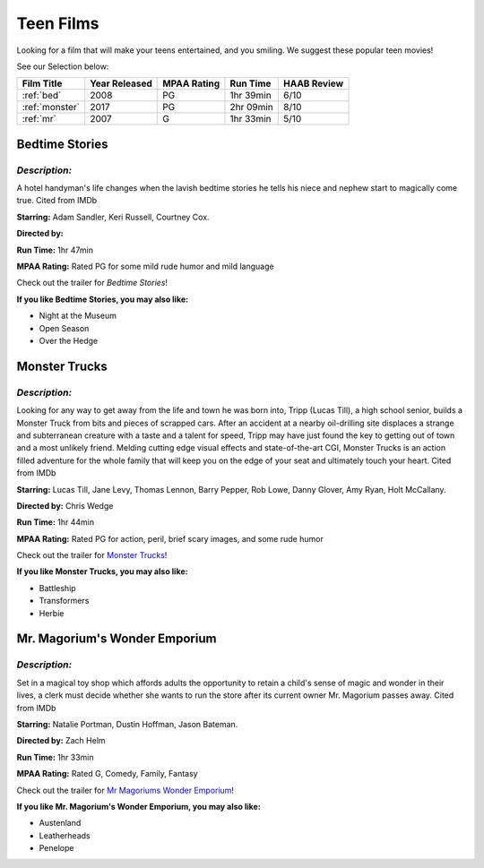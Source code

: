 Teen Films
==========

Looking for a film that will make your teens entertained, and you smiling.
We suggest these popular teen movies!

See our Selection below:

+-----------------------+------------+----------+-----------+---------+
| Film Title            | Year       | MPAA     | Run Time  | HAAB    |
|                       | Released   | Rating   |           | Review  |
+=======================+============+==========+===========+=========+
| :ref:`bed`            | 2008       | PG       | 1hr 39min | 6/10    |
+-----------------------+------------+----------+-----------+---------+
| :ref:`monster`        | 2017       | PG       | 2hr 09min | 8/10    |
+-----------------------+------------+----------+-----------+---------+
| :ref:`mr`             | 2007       | G        | 1hr 33min | 5/10    |
+-----------------------+------------+----------+-----------+---------+


.. _bed:

Bedtime Stories 
---------------

.. image:: /images/bedtime.jpg
    :width: 50%

*Description:*
~~~~~~~~~~~~~~

A hotel handyman's life changes when the lavish bedtime stories he tells 
his niece and nephew start to magically come true. Cited from IMDb

**Starring:** Adam Sandler, Keri Russell, Courtney Cox.

**Directed by:** 

**Run Time:** 1hr 47min

**MPAA Rating:** Rated PG for some mild rude humor and mild language


Check out the trailer for `Bedtime Stories`!

.. _Bedtime Stories: https://www.youtube.com/watch?v=ipNrVfFeQ8E

**If you like Bedtime Stories, you may also like:**

* Night at the Museum
* Open Season
* Over the Hedge


.. _monster:

Monster Trucks
--------------

.. image:: images/monster.jpg
    :width: 50%

*Description:*
~~~~~~~~~~~~~~

Looking for any way to get away from the life and town he was born into,
Tripp (Lucas Till), a high school senior, builds a Monster Truck from bits
and pieces of scrapped cars. After an accident at a nearby oil-drilling 
site displaces a strange and subterranean creature with a taste and a
talent for speed, Tripp may have just found the key to getting out of town
and a most unlikely friend. Melding cutting edge visual effects and
state-of-the-art CGI, Monster Trucks is an action filled adventure for 
the whole family that will keep you on the edge of your seat and 
ultimately touch your heart. Cited from IMDb

**Starring:** Lucas Till, Jane Levy, Thomas Lennon, Barry Pepper, Rob Lowe,
Danny Glover, Amy Ryan, Holt McCallany.

**Directed by:** Chris Wedge 

**Run Time:** 1hr 44min

**MPAA Rating:** Rated PG for action, peril, brief scary images, and some 
rude humor


Check out the trailer for `Monster Trucks`_!

.. _Monster Trucks: https://www.youtube.com/watch?v=wQGawWqJdfs

**If you like Monster Trucks, you may also like:**

* Battleship
* Transformers
* Herbie

.. _mr:

Mr. Magorium's Wonder Emporium
------------------------------

.. image:: images/mr.jpg
    :width: 50%

*Description:*
~~~~~~~~~~~~~~

Set in a magical toy shop which affords adults the opportunity to retain a
child's sense of magic and wonder in their lives, a clerk must decide 
whether she wants to run the store after its current owner Mr. Magorium
passes away. Cited from IMDb

**Starring:** Natalie Portman, Dustin Hoffman, Jason Bateman.

**Directed by:** Zach Helm

**Run Time:** 1hr 33min

**MPAA Rating:** Rated G, Comedy, Family, Fantasy


Check out the trailer for `Mr Magoriums Wonder Emporium`_!

.. _Mr Magoriums Wonder Emporium: https://www.youtube.com/watch?v=m4Mrga2aSL0

**If you like Mr. Magorium's Wonder Emporium, you may also like:**

* Austenland
* Leatherheads
* Penelope